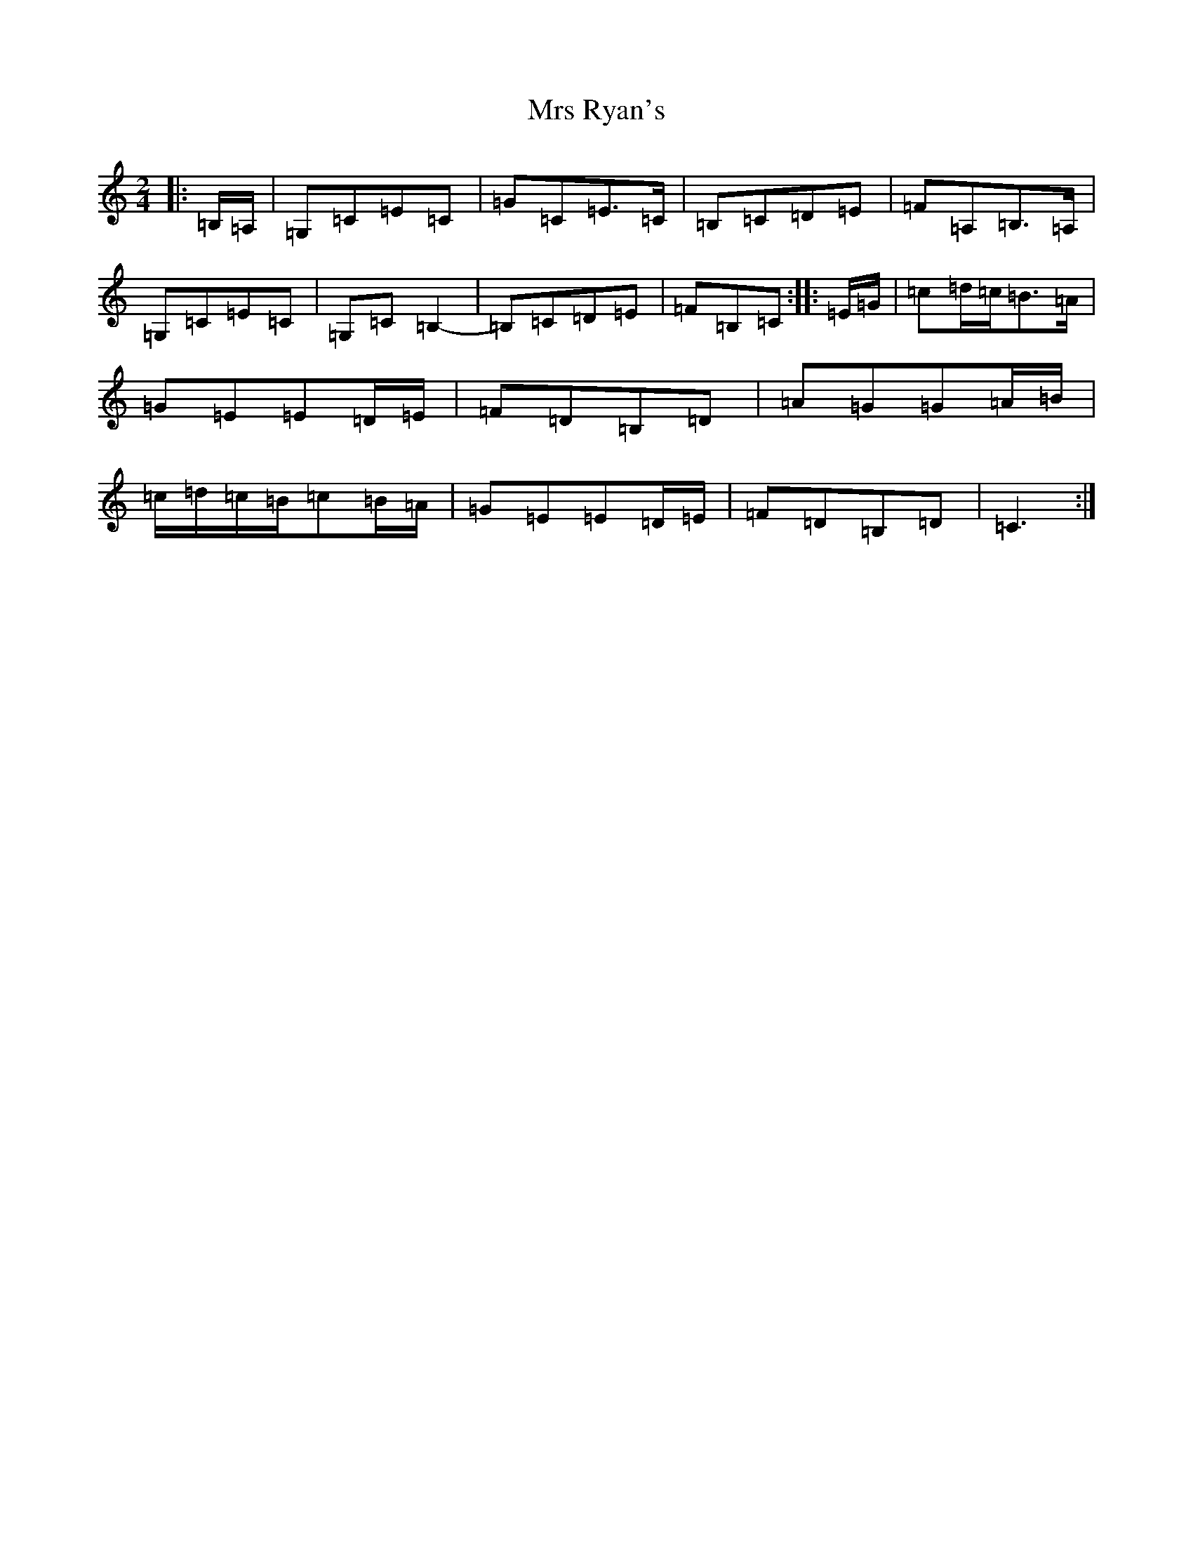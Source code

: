 X: 14884
T: Mrs Ryan's
S: https://thesession.org/tunes/7160#setting7160
Z: G Major
R: polka
M: 2/4
L: 1/8
K: C Major
|:=B,/2=A,/2|=G,=C=E=C|=G=C=E>=C|=B,=C=D=E|=F=A,=B,>=A,|=G,=C=E=C|=G,=C=B,2-|=B,=C=D=E|=F=B,=C:||:=E/2=G/2|=c=d/2=c/2=B>=A|=G=E=E=D/2=E/2|=F=D=B,=D|=A=G=G=A/2=B/2|=c/2=d/2=c/2=B/2=c=B/2=A/2|=G=E=E=D/2=E/2|=F=D=B,=D|=C3:|